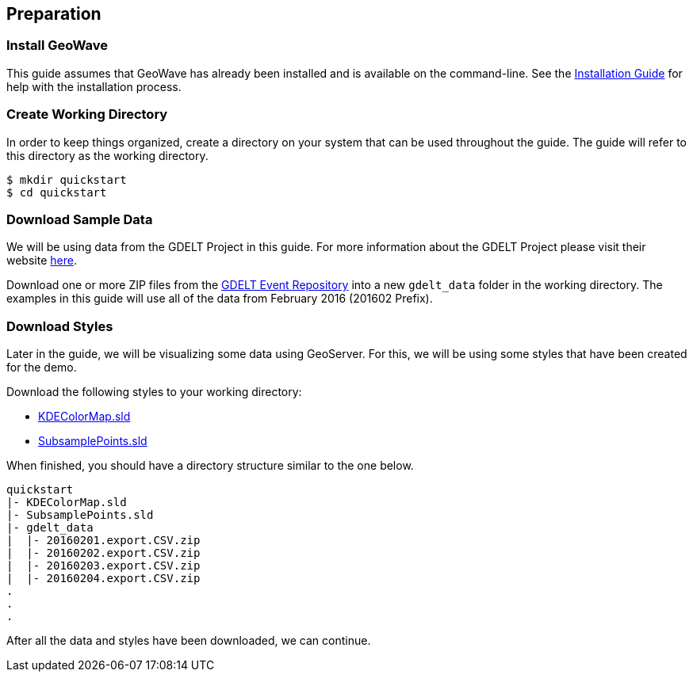 :linkattrs:

== Preparation

=== Install GeoWave

This guide assumes that GeoWave has already been installed and is available on the command-line.  See the link:installation-guide.html[Installation Guide^, window="_blank"] for help with the installation process.

=== Create Working Directory

In order to keep things organized, create a directory on your system that can be used throughout the guide.  The guide will refer to this directory as the working directory.

[source, bash]
----
$ mkdir quickstart
$ cd quickstart
----  

=== Download Sample Data

We will be using data from the GDELT Project in this guide. For more information about the GDELT Project please visit their website link:http://www.gdeltproject.org/[here, window="_blank"].

Download one or more ZIP files from the link:https://data.gdeltproject.org/events/[GDELT Event Repository^, window="_blank"] into a new `gdelt_data` folder in the working directory.  The examples in this guide will use all of the data from February 2016 (201602 Prefix).

=== Download Styles

Later in the guide, we will be visualizing some data using GeoServer.  For this, we will be using some styles that have been created for the demo.

Download the following styles to your working directory:

* link:http://s3.amazonaws.com/geowave/${version_url}/scripts/emr/quickstart/KDEColorMap.sld[KDEColorMap.sld]
* link:http://s3.amazonaws.com/geowave/${version_url}/scripts/emr/quickstart/SubsamplePoints.sld[SubsamplePoints.sld]

When finished, you should have a directory structure similar to the one below.

[source]
----
quickstart
|- KDEColorMap.sld
|- SubsamplePoints.sld
|- gdelt_data
|  |- 20160201.export.CSV.zip
|  |- 20160202.export.CSV.zip
|  |- 20160203.export.CSV.zip
|  |- 20160204.export.CSV.zip
.
.
.
----

After all the data and styles have been downloaded, we can continue.


